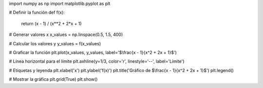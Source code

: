 import numpy as np
import matplotlib.pyplot as plt

# Definir la función
def f(x):
    return (x - 1) / (x**2 + 2*x + 1)

# Generar valores x
x_values = np.linspace(0.5, 1.5, 400)

# Calcular los valores y
y_values = f(x_values)

# Graficar la función
plt.plot(x_values, y_values, label='$\\frac{x - 1}{x^2 + 2x + 1}$')

# Línea horizontal para el límite
plt.axhline(y=1/3, color='r', linestyle='--', label='Límite')

# Etiquetas y leyenda
plt.xlabel('x')
plt.ylabel('f(x)')
plt.title('Gráfico de $\\frac{x - 1}{x^2 + 2x + 1}$')
plt.legend()

# Mostrar la gráfica
plt.grid(True)
plt.show()
